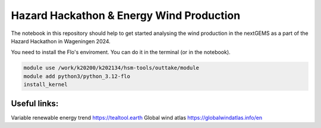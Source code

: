 ###########################################
Hazard Hackathon & Energy Wind Production
###########################################
The notebook in this repository should help to get started analysing the wind production in the nextGEMS as a part of the Hazard Hackathon in Wageningen 2024.

You need to install the Flo's enviroment. You can do it in the terminal (or in the notebook).

.. code-block::

	module use /work/k20200/k202134/hsm-tools/outtake/module 
	module add python3/python_3.12-flo
	install_kernel

Useful links:
===============
Variable renewable energy trend
https://tealtool.earth
Global wind atlas
https://globalwindatlas.info/en
